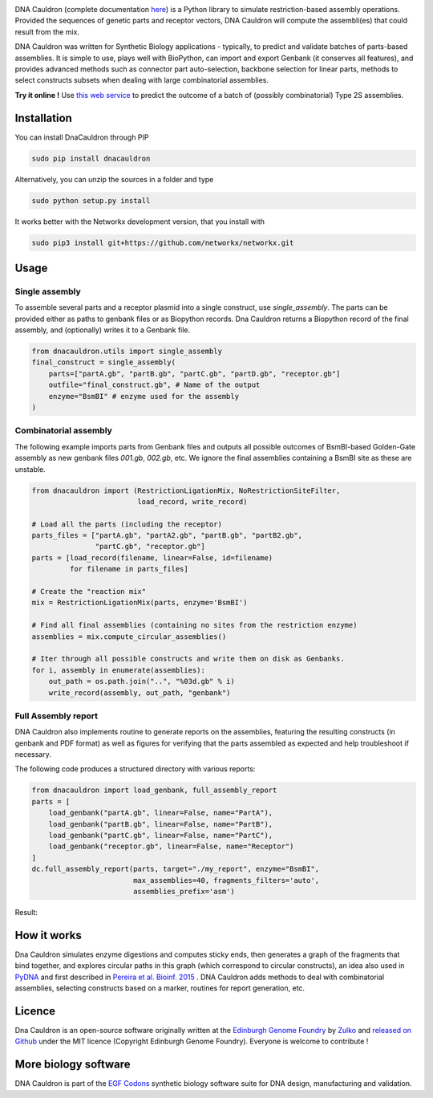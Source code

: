 .. raw:: html

    <p align="center">
    <img alt="DNA Cauldron Logo" title="DNA Cauldron Logo" src="https://raw.githubusercontent.com/Edinburgh-Genome-Foundry/DnaCauldron/master/docs/_static/images/title.png" width="500">
    <br /><br />
    </p>

.. image:: https://travis-ci.org/Edinburgh-Genome-Foundry/DnaCauldron.svg?branch=master
  :target: https://travis-ci.org/Edinburgh-Genome-Foundry/DnaCauldron
  :alt: Travis CI build status

.. image:: https://coveralls.io/repos/github/Edinburgh-Genome-Foundry/DnaCauldron/badge.svg?branch=master
  :target: https://coveralls.io/github/Edinburgh-Genome-Foundry/DnaCauldron?branch=master


DNA Cauldron (complete documentation `here <https://edinburgh-genome-foundry.github.io/DnaCauldron/>`_)
is a Python library to simulate restriction-based assembly operations.
Provided the sequences of genetic parts and receptor vectors, DNA Cauldron will compute the assembli(es) that could result from the mix.

DNA Cauldron was written for Synthetic Biology applications - typically, to predict and validate batches of parts-based assemblies. It is simple to use, plays well with BioPython, can import and export Genbank (it conserves all features), and provides advanced methods such as connector part auto-selection, backbone selection for linear parts, methods to select constructs subsets when dealing with large combinatorial assemblies.

**Try it online !** Use `this web service <http://cuba.genomefoundry.org/simulate_gg_assemblies>`_ to predict the outcome of a batch of (possibly combinatorial) Type 2S assemblies.

Installation
-------------

You can install DnaCauldron through PIP


.. code:: shell

    sudo pip install dnacauldron

Alternatively, you can unzip the sources in a folder and type


.. code:: shell

    sudo python setup.py install

It works better with the Networkx development version, that you install with

.. code:: shell

    sudo pip3 install git+https://github.com/networkx/networkx.git

Usage
------

Single assembly
~~~~~~~~~~~~~~~

To assemble several parts and a receptor plasmid into a single construct,
use `single_assembly`. The parts can be provided either as paths to genbank
files or as Biopython records. Dna Cauldron returns a Biopython record of the
final assembly, and (optionally) writes it to a Genbank file.

.. code:: python

    from dnacauldron.utils import single_assembly
    final_construct = single_assembly(
        parts=["partA.gb", "partB.gb", "partC.gb", "partD.gb", "receptor.gb"]
        outfile="final_construct.gb", # Name of the output
        enzyme="BsmBI" # enzyme used for the assembly
    )

Combinatorial assembly
~~~~~~~~~~~~~~~~~~~~~~

The following example imports parts from Genbank files and outputs all
possible outcomes of BsmBI-based Golden-Gate assembly as new genbank files
`001.gb`, `002.gb`, etc. We ignore the final assemblies containing a BsmBI site
as these are unstable.

.. code:: python

    from dnacauldron import (RestrictionLigationMix, NoRestrictionSiteFilter,
                             load_record, write_record)

    # Load all the parts (including the receptor)
    parts_files = ["partA.gb", "partA2.gb", "partB.gb", "partB2.gb",
                   "partC.gb", "receptor.gb"]
    parts = [load_record(filename, linear=False, id=filename)
             for filename in parts_files]

    # Create the "reaction mix"
    mix = RestrictionLigationMix(parts, enzyme='BsmBI')

    # Find all final assemblies (containing no sites from the restriction enzyme)
    assemblies = mix.compute_circular_assemblies()

    # Iter through all possible constructs and write them on disk as Genbanks.
    for i, assembly in enumerate(assemblies):
        out_path = os.path.join("..", "%03d.gb" % i)
        write_record(assembly, out_path, "genbank")


Full Assembly report
~~~~~~~~~~~~~~~~~~~~

DNA Cauldron also implements routine to generate reports on the assemblies,
featuring the resulting constructs (in genbank and PDF format) as well as
figures for verifying that the parts assembled as expected and help troubleshoot
if necessary.

The following code produces a structured directory with various reports:

.. code:: python

    from dnacauldron import load_genbank, full_assembly_report
    parts = [
        load_genbank("partA.gb", linear=False, name="PartA"),
        load_genbank("partB.gb", linear=False, name="PartB"),
        load_genbank("partC.gb", linear=False, name="PartC"),
        load_genbank("receptor.gb", linear=False, name="Receptor")
    ]
    dc.full_assembly_report(parts, target="./my_report", enzyme="BsmBI",
                            max_assemblies=40, fragments_filters='auto',
                            assemblies_prefix='asm')

Result:

.. image:: https://raw.githubusercontent.com/Edinburgh-Genome-Foundry/DnaCauldron/master/docs/_static/images/report_screenshot.jpg
   :alt: [logo]
   :align: center
   :width: 600px


How it works
------------

Dna Cauldron simulates enzyme digestions and computes sticky ends, then generates
a graph of the fragments that bind together, and explores circular paths in this graph
(which correspond to circular constructs), an idea also used in
`PyDNA <https://github.com/BjornFJohansson/pydna>`_ and first
described in `Pereira et al. Bioinf. 2015 <http://bmcbioinformatics.biomedcentral.com/articles/10.1186/s12859-015-0544-x>`_ .
DNA Cauldron adds methods to deal with combinatorial assemblies,
selecting constructs based on a marker, routines for report generation, etc.


Licence
--------

Dna Cauldron is an open-source software originally written at the `Edinburgh Genome Foundry
<http://www.genomefoundry.io>`_ by `Zulko <https://github.com/Zulko>`_
and `released on Github <https://github.com/Edinburgh-Genome-Foundry/DnaCauldron>`_ under the MIT licence (Copyright Edinburgh Genome Foundry).
Everyone is welcome to contribute !

More biology software
----------------------

.. image:: https://raw.githubusercontent.com/Edinburgh-Genome-Foundry/Edinburgh-Genome-Foundry.github.io/master/static/imgs/logos/egf-codon-horizontal.png
  :target: https://edinburgh-genome-foundry.github.io/

DNA Cauldron is part of the `EGF Codons <https://edinburgh-genome-foundry.github.io/>`_ synthetic biology software suite for DNA design, manufacturing and validation.
